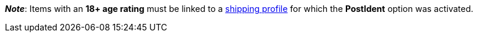 ifdef::manual[]
Select the appropriate age rating from the drop-down list.
endif::manual[]

ifdef::import[]
Enter the item’s age rating into the CSV file.

*_Default value_*: `0`

[cols="1,1"]
|====
|Permitted import values in CSV file |Options in the drop-down list in the back end

|`0`
|Age rating 0

|`3`
|Age rating 3

|`6`
|Age rating 6

|`9`
|Age rating 9

|`12`
|Age rating 12

|`14`
|Age rating 14

|`16`
|Age rating 16

|`18`
|Age rating 18

|`50`
|(50) Not flagged

|`88`
|(88) Not required

|`99`
|(99) Unknown
|====

You can find the result of the import in the back end menu: <<item/managing-items#40, Item » Edit item » [Open item] » Tab: Global » Area: Basic settings » Drop-down list: Age rating>>
endif::import[]

ifdef::export[]
The item’s age rating.

[cols="1,1"]
|====
|Export values in CSV file |Options in the drop-down list in the back end

|`0`
|Age rating 0

|`3`
|Age rating 3

|`6`
|Age rating 6

|`9`
|Age rating 9

|`12`
|Age rating 12

|`14`
|Age rating 14

|`16`
|Age rating 16

|`18`
|Age rating 18

|`50`
|(50) Not flagged

|`88`
|(88) Not required

|`99`
|(99) Unknown
|====

Corresponds to the option in the menu: <<item/managing-items#40, Item » Edit item » [Open item] » Tab: Global » Area: Basic settings » Drop-down list: Age rating>>
endif::export[]

*_Note_*: Items with an *18+ age rating* must be linked to a <<fulfilment/preparing-the-shipment#1000, shipping profile>> for which the *PostIdent* option was activated.

